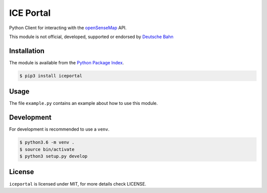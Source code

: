 ICE Portal
==========

Python Client for interacting with the `openSenseMap <https://opensensemap.org/>`_
API.

This module is not official, developed, supported or endorsed by
`Deutsche Bahn <https://deutsche-bahn.de/>`_

Installation
------------

The module is available from the `Python Package Index <https://pypi.python.org/pypi>`_.

.. code:: bash

    $ pip3 install iceportal

Usage
-----

The file ``example.py`` contains an example about how to use this module.

Development
-----------

For development is recommended to use a ``venv``.

.. code:: bash

    $ python3.6 -m venv .
    $ source bin/activate
    $ python3 setup.py develop

License
-------

``iceportal`` is licensed under MIT, for more details check LICENSE.
